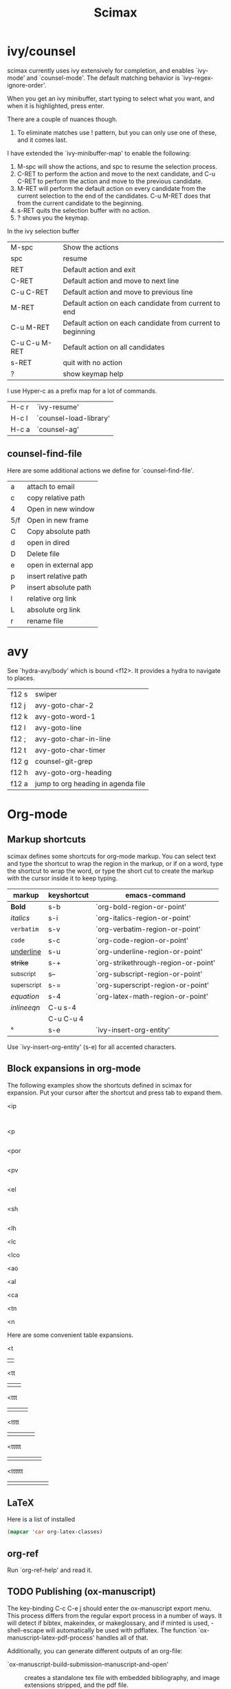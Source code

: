 #+TITLE: Scimax

* ivy/counsel
scimax currently uses ivy extensively for completion, and enables `ivy-mode' and `counsel-mode'. The default matching behavior is `ivy--regex-ignore-order'.

When you get an ivy minibuffer, start typing to select what you want, and when it is highlighted, press enter.

There are a couple of nuances though.

1. To eliminate matches use ! pattern, but you can only use one of these, and it comes last.

I have extended the `ivy-minibuffer-map' to enable the following:

1. M-spc will show the actions, and spc to resume the selection process.
2. C-RET to perform the action and move to the next candidate, and C-u C-RET to perform the action and move to the previous candidate.
2. M-RET will perform the default action on every candidate from the current selection to the end of the candidates. C-u M-RET does that from the current candidate to the beginning.
3. s-RET quits the selection buffer with no action.
4. ? shows you the keymap.

In the ivy selection buffer
| M-spc         | Show the actions                                           |
| spc           | resume                                                     |
| RET           | Default action and exit                                    |
| C-RET         | Default action and move to next line                       |
| C-u C-RET     | Default action and move to previous line                   |
| M-RET         | Default action on each candidate from current to end       |
| C-u M-RET     | Default action on each candidate from current to beginning |
| C-u C-u M-RET | Default action on all candidates                           |
| s-RET         | quit with no action                                        |
| ?             | show keymap help                                           |

I use Hyper-c as a prefix map for a lot of commands.

| H-c r | `ivy-resume'           |
| H-c l | `counsel-load-library' |
| H-c a | `counsel-ag'           |

** counsel-find-file
Here are some additional actions we define for `counsel-find-file'.

| a   | attach to email      |
| c   | copy relative path   |
| 4   | Open in new window   |
| 5/f | Open in new frame    |
| C   | Copy absolute path   |
| d   | open in dired        |
| D   | Delete file          |
| e   | open in external app |
| p   | insert relative path |
| P   | insert absolute path |
| l   | relative org link    |
| L   | absolute org link    |
| r   | rename file          |

* avy

See `hydra-avy/body' which is bound <f12>. It provides a hydra to navigate to places.

| f12 s | swiper                             |
| f12 j | avy-goto-char-2                    |
| f12 k | avy-goto-word-1                    |
| f12 l | avy-goto-line                      |
| f12 ; | avy-goto-char-in-line              |
| f12 t | avy-goto-char-timer                |
| f12 g | counsel-git-grep                   |
| f12 h | avy-goto-org-heading               |
| f12 a | jump to org heading in agenda file |

* Org-mode

** Markup shortcuts
scimax defines some shortcuts for org-mode markup. You can select text and type the shortcut to wrap the region in the markup, or if on a word, type the shortcut to wrap the word, or type the short cut to create the markup with the cursor inside it to keep typing.

| markup            | keyshortcut | emacs-command                       |
|-------------------+-------------+-------------------------------------|
| *Bold*            | s-b         | `org-bold-region-or-point'          |
| /italics/         | s-i         | `org-italics-region-or-point'       |
| =verbatim=        | s-v         | `org-verbatim-region-or-point'      |
| ~code~            | s-c         | `org-code-region-or-point'          |
| _underline_       | s-u         | `org-underline-region-or-point'     |
| +strike+          | s-+         | `org-strikethrough-region-or-point' |
| _{subscript}      | s--         | `org-subscript-region-or-point'     |
| ^{superscript}    | s-=         | `org-superscript-region-or-point'   |
| \(equation\)      | s-4         | `org-latex-math-region-or-point'    |
| $inline eqn$      | C-u s-4     |                                     |
| @@latex:snippet@@ | C-u C-u 4   |                                     |
| °                 | s-e         | `ivy-insert-org-entity'            |

Use  `ivy-insert-org-entity' (s-e) for all accented characters.

** Block expansions in org-mode

The following examples show the shortcuts defined in scimax for expansion. Put your cursor after the shortcut and press tab to expand them.

<ip
#+BEGIN_SRC ipython :session :results output org drawer

#+END_SRC

<p
#+BEGIN_SRC python :results org drawer

#+END_SRC

<por
#+BEGIN_SRC python :results output raw

#+END_SRC

<pv
#+BEGIN_SRC python :results value

#+END_SRC

<el
#+BEGIN_SRC emacs-lisp

#+END_SRC

<sh
#+BEGIN_SRC sh

#+END_SRC

<lh
#+latex_header:

<lc
#+latex_class:

<lco
#+latex_class_options:

<ao
#+attr_org:

<al
#+attr_latex:

<ca
#+caption:

<tn
#+tblname:

<n
#+name:

Here are some convenient table expansions.

<t
|  |

<tt
|  |   |

<ttt
|  |   |   |

<tttt
|  |   |   |   |

<ttttt
|  |   |   |   |   |

<tttttt
|  |   |   |   |   |   |

** LaTeX
Here is a list of installed
#+BEGIN_SRC emacs-lisp
(mapcar 'car org-latex-classes)
#+END_SRC

#+RESULTS:
| cmu-memo | nature | elsarticle | svjour3 | revtex4-1 | achemso | article-nodefaults | article-no-defaults | article-1 | article | report | book |

** org-ref

Run `org-ref-help' and read it.

** TODO Publishing (ox-manuscript)

The key-binding C-c C-e j should enter the ox-manuscript export menu. This process differs from the regular export process in a number of ways. It will detect if bibtex, makeindex, or  makeglossary, and if minted is used, -shell-escape will automatically be used with pdflatex. The function `ox-manuscript-latex-pdf-process' handles all of that.

Additionally, you can generate different outputs of an org-file:

- `ox-manuscript-build-submission-manuscript-and-open' :: creates a standalone tex file with embedded bibliography, and image extensions stripped, and the pdf file.

- `ox-manuscript-make-submission-archive' :: creates a directory containing all the files you normally need for submission.

- `ox-manuscript-toggle-interactive-build'

- `ox-manuscript-nobibliography'

- `ox-manuscript-texcount'

*** Manuscript templates
We have templates prepared for the following manuscripts, proposals and documents.

#+BEGIN_SRC emacs-lisp
(mapcar (lambda (x) (list (plist-get x :template))) (ox-manuscript-candidates))
#+END_SRC

#+RESULTS:
| ACS Applied Materials and Interfaces                      |
| ACS Catalysis                                             |
| ACS -Industrial & Engineering Chemistry Research          |
| ACS - Journal of Physical Chemistry C                     |
| ACS J. Physical Chemistry Letters                         |
| AIP - J. Chemical Physics                                 |
| Physical Review B                                         |
| Physical Review Letters                                   |
| Int. J. Greenhouse Gas Control - Elsevier                 |
| Cover letter for manuscript submission                    |
| Nature                                                    |
| NSF Proposal - Biographical sketch                        |
| NSF Proposal - Checklist                                  |
| NSF Proposal - Current and pending                        |
| NSF Proposal - data management plan                       |
| NSF Proposal - Facilities, Equipment, and other Resources |
| NSF Proposal - postdoctoral mentoring plan                |
| NSF Proposal - Project description                        |
| NSF Proposal - Project summary                            |
| NSF Proposal - Statement of work                          |
| Response to reviewers                                     |
| Surface Science - Elsevier                                |
| Wiley - Int. J. Quantum Chemistry                         |

- `ox-manuscript-new-ivy'
- `ox-manuscript-new-helm'

** new speed commands

scimax defines these new speed commands that are active when the cursor is on the first character of a headline.

| m | Mark the subtree             |
| S | widen                        |
| k | kill the subtree             |
| q | jump to a headline with avy  |
| T | org-teleport (move headline) |

The best way to see other speed commands is to put your cursor at the beginning of a headline and press ?.

* Writing
** Spell-checking
scimax is configured with flyspell and flycheck on. When you mispell a word you will see a message in the minibuffer that tells you how to fix it (C-;). Type that, and you will be able to fix the word spelling without losing your place!

** Prose linting
scimax is configured with prose linting for org-mode (https://github.com/amperser/proselint).

You need to install proselint. This is automatically done for you by scimax.

#+BEGIN_SRC sh
pip install proselint
#+END_SRC

This will catch many issues with your prose that you probably should fix. The keybinding s-; will jump to the previous flycheck error. Back in the 1980's we did not have that.

** Track changes
Scimax provides some support for track changes using [[https://github.com/joostkremers/criticmarkup-emacs][CriticMarkup]].

The main command to use is `cm/body' which launches a hydra menu. You can mark text for insertion, deletion, and add comment text. Scimax modifies the comment syntax
Here is some example markup:

{++Add this text++} {--Delete this--} {@a comment@}

The markup should be clickable so you can accept/reject each change.

You can use these commands
- `cm-addition' - insert text at point
- `cm-deletion' - mark the selected text for deletion
- `cm-comment' - insert a comment at point

To turn on track changes. Run this command again to turn it off.
- `cm-follow-changes'

scimax provides some commands to:
- `cm-accept-all-changes'
- `cm-reject-all-changes'

Note, for the next commands, you need a working wdiff command.

You can also create diffs between git commits.
- `cm-wdiff-git'

Or between the buffer and last saved version
- `cm-wdiff-buffer-with-file'

You can convert the cm-markup to LaTeX commands with this command: `cm-markup-to-org-latex'. This changes your file. It is normally used with `cm-wdiff-to-pdf' to generate a PDF version of the diffs.


* Email
- `email-region' :: emails selected region
- `email-buffer' :: email the whole buffer
- `email-bibtex-entry' :: email the bibtex entry at point

These require mu4e for mail, and store properties on the headline that indicate where it was sent.

- `email-heading' :: email the current heading, including properties, deadlines, etc...
- `email-heading-body' :: email just the body of the current heading

** TODO mail merge

* Programming
** Python
- elpy
- `pydoc' check it out.

** Asynchronous Python
You can run python blocks asynchronously with M-x org-babel-async-execute:python with the cursor in a code block. This will allow you to keep typing, and show you a buffer with the progress of your code block. When it is done, the results will be inserted into the buffer where it belongs when the job is done. A temporary hash mark will go in the results. You usually won't be able to run the script while that exists. You can run M-x org-babel-kill-async in the source block to kill a running async process.

** Ipython
If you like sessions in Python, the ob-ipython library is better than the default ob-python in org-mode.

Pygments doesn't support ipython out of the box for some reason, which is a problem if you want to export your src block to LaTeX. scimax fixes this for you and automatically installs this if you don't already have it.

#+BEGIN_SRC emacs-lisp

#+END_SRC

#+RESULTS:
#+begin_example
0
1
2
3
4
5
6
7
8
9
#+end_example

#+BEGIN_SRC python :results org drawer

#+END_SRC

#+BEGIN_SRC ipython

#+END_SRC

#+BEGIN_SRC sh
pip install git+git://github.com/sanguineturtle/pygments-ipython-console
#+END_SRC

Here is a protypical Ipython src block with a line magic.

#+BEGIN_SRC ipython
%time print("hello world")
a = 6
#+END_SRC

#+RESULTS:
: helloi world
: CPU times: user 7 µs, sys: 2 µs, total: 9 µs
: Wall time: 14.1 µs

And a block with cell magic.

#+BEGIN_SRC ipython
%%timeit
7
#+END_SRC

#+RESULTS:
: 100000000 loops, best of 3: 16.2 ns per loop
:RESULTS:
42
:END:

- `ob-ipython-inspect' seems to be broken

- `org-babel-switch-to-session' will open the IPython REPL.

M-x `ob-ipython-interrupt-kernel'
M-x `ob-ipython-kill-kernel'

#+BEGIN_SRC ipython :var a=6
%%timeit
6 + a
#+END_SRC

#+RESULTS:



*** Using other kernels - hy

Amazing. You can use other language kernels with ob-ipython.

scimax provides the jupyter-hy src block to run hylang in src blocks. The required :session and :kernel headers are automatically provided.

#+BEGIN_SRC jupyter-hy
(print "hello world")
(import time)
(print (time.asctime))
#+END_SRC

#+RESULTS:
: hello world
: Fri Jun 10 10:21:24 2016



** Emacs-lisp
- `lispy-mode' is just amazing.

* Packages
** magit
Use f5 to enter `magit-status'.

** projectile

https://github.com/bbatsov/projectile for project management.

** undo-tree
There are a few undo features:
| C-/   | undo the last action          |
| C-x u | use the undo-tree (q to quit) |

** words

Try out `words-hydra/body' on a selection or word. I bound it to \\[words-hydra/body].

** ore

This command: `ore' tells you about the org-element your point is on.

* Scientific notebook
scimax provides a scientific notebook capability.

Each "notebook" is actually collection of org-files in a "project".

A project is the set of files in a directory that is under git version control. Each project should have a master file (the default is README.org, but you can customize `nb-master-file' to change this). The master file contains what ever you want, but typically it links to other documents in the project and provides an overview of the project.

You are basically free to structure the notebook however you want. You have all the freedom of org-mode at your fingers to document your work.

We leverage [[http://projectile.readthedocs.io/en/latest/][projectile]] for project management in the notebook. We use [[https://magit.vc][magit]] for version control.

Use `nb-new' to create a new project. You will be prompted for a name, which must be a valid directory name. The directory will be created in `nb-notebook-directory'. Note that all git repos will be considered projects, so it is not necessary to use `nb-new'. It just automates a few things for you.

Use `nb-open' to open a project. This will open the project to your master file. Previously visited projects are remembered by projectile and should be shown in an ivy completion minibuffer for selection.

Probably you will keep your projects separate from your agenda files, but you still would like to see what tasks the project has? Use `nb-agenda' while in your project, and it will show you all the tasks in the org-files associated with the project.

Here are some other interesting commands
- `counsel-git-grep'
- `projectile-find-file'
- `projectile-switch-to-buffer'
- `projectile-kill-buffers'

- `ivy-org-jump-to-heading'
- `ivy-org-jump-to-heading-in-directory'
- `ivy-org-jump-to-project-headline'
- `counsel-org-tag'

You can manage the version control with magit

- `vc-next-action' will do the next logical thing for vc, e.g. add or commit.
- `vc-diff' will show you what has changed in the buffer since the last commit.
- `vc-print-log' will show you the vc log.
- `magit-status' is the portal command to see the status of the repo.

** TODO archive the notebook with git

* Sandbox

#+BEGIN_SRC emacs-lisp
(ivy-add-actions
 'counsel-find-file
 '(("a" (lambda (x)
	  (unless (equal major-mode 'message-mode)
	    (compose-mail))
	  (mml-attach-file x)) "Attach to email")
   ("p" (lambda (path)
	  (insert (f-relative path))) "Insert relative path")
   ("P" (lambda (path)
	  (insert path)) "Insert absolute path")
   ("l" (lambda (path)
	  (insert (format "[[file:%s]]" path))) "Insert org-link")))
#+END_SRC

#+RESULTS:
| ivy-switch-buffer | ((k (lambda (x) (kill-buffer x) (ivy--reset-state ivy-last)) kill) (j ivy--switch-buffer-other-window-action other window) (r ivy--rename-buffer-action rename)) | lispy-occur | ((m lispy-occur-action-mc multiple-cursors) (j lispy-occur-action-goto-beg goto start) (k lispy-occur-action-goto-end goto end)) | counsel-describe-variable | ((i counsel-info-lookup-symbol info) (d counsel--find-symbol definition)) | counsel-describe-function | ((i counsel-info-lookup-symbol info) (d counsel--find-symbol definition)) | counsel-M-x | ((d counsel--find-symbol definition) (h (lambda (x) (describe-function (intern x))) help)) | counsel-descbinds | ((d counsel-descbinds-action-find definition) (i counsel-descbinds-action-info info)) | counsel-git | ((j find-file-other-window other)) | counsel-find-file | ((j find-file-other-window other window)) | counsel-locate | ((x counsel-locate-action-extern xdg-open) (d counsel-locate-action-dired dired)) | counsel-linux-app | ((f counsel-linux-app-action-file run on a file)) | t | ((e (lambda (x) (mml-attach-file x)))) |

#+BEGIN_SRC emacs-lisp
(defun ivy-insert-action (x)
  (with-ivy-window
    (insert x)))

(ivy-set-actions
 t  ; all commands
 '(("I" ivy-insert-action "insert")))
#+END_SRC

#+RESULTS:
| ivy-switch-buffer | ((k (lambda (x) (kill-buffer x) (ivy--reset-state ivy-last)) kill) (j ivy--switch-buffer-other-window-action other window) (r ivy--rename-buffer-action rename)) | lispy-occur | ((m lispy-occur-action-mc multiple-cursors) (j lispy-occur-action-goto-beg goto start) (k lispy-occur-action-goto-end goto end)) | counsel-describe-variable | ((i counsel-info-lookup-symbol info) (d counsel--find-symbol definition)) | counsel-describe-function | ((i counsel-info-lookup-symbol info) (d counsel--find-symbol definition)) | counsel-M-x | ((d counsel--find-symbol definition) (h (lambda (x) (describe-function (intern x))) help)) | counsel-descbinds | ((d counsel-descbinds-action-find definition) (i counsel-descbinds-action-info info)) | counsel-git | ((j find-file-other-window other)) | counsel-find-file | ((j find-file-other-window other window)) | counsel-locate | ((x counsel-locate-action-extern xdg-open) (d counsel-locate-action-dired dired)) | counsel-linux-app | ((f counsel-linux-app-action-file run on a file)) | t | ((I ivy-insert-action insert)) |



#+BEGIN_SRC emacs-lisp
(require 'mustache)
(require 'ht) ;; hash table library

(let ((context (ht ("name" "J. Random user"))))
  ;; evaluates to: "Hello J. Random user!"
  (mustache-render "Hello {{name}}!" context))
#+END_SRC

#+RESULTS:
: Hello J. Random user!



#+BEGIN_SRC emacs-lisp
(esup "~/tests/scimax/init.el")
#+END_SRC

#+RESULTS:
: esup-child-process-sentinel

cite:kitchin-2008-alloy,alesi-2010-co2-adsor,alesi-2012-evaluat-primar

# Local Variables:
# eval: (progn (require 'emacs-keybinding-command-tooltip-mode) (emacs-keybinding-command-tooltip-mode +1))
# End:
